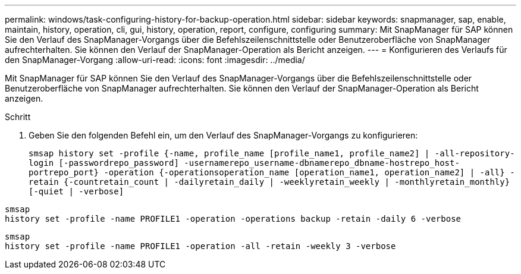 ---
permalink: windows/task-configuring-history-for-backup-operation.html 
sidebar: sidebar 
keywords: snapmanager, sap, enable, maintain, history, operation, cli, gui, history, operation, report, configure, configuring 
summary: Mit SnapManager für SAP können Sie den Verlauf des SnapManager-Vorgangs über die Befehlszeilenschnittstelle oder Benutzeroberfläche von SnapManager aufrechterhalten. Sie können den Verlauf der SnapManager-Operation als Bericht anzeigen. 
---
= Konfigurieren des Verlaufs für den SnapManager-Vorgang
:allow-uri-read: 
:icons: font
:imagesdir: ../media/


[role="lead"]
Mit SnapManager für SAP können Sie den Verlauf des SnapManager-Vorgangs über die Befehlszeilenschnittstelle oder Benutzeroberfläche von SnapManager aufrechterhalten. Sie können den Verlauf der SnapManager-Operation als Bericht anzeigen.

.Schritt
. Geben Sie den folgenden Befehl ein, um den Verlauf des SnapManager-Vorgangs zu konfigurieren:
+
`smsap history set -profile {-name, profile_name [profile_name1, profile_name2] | -all-repository-login [-passwordrepo_password] -usernamerepo_username-dbnamerepo_dbname-hostrepo_host-portrepo_port} -operation {-operationsoperation_name [operation_name1, operation_name2] | -all} -retain {-countretain_count | -dailyretain_daily | -weeklyretain_weekly | -monthlyretain_monthly} [-quiet | -verbose]`



[listing]
----

smsap
history set -profile -name PROFILE1 -operation -operations backup -retain -daily 6 -verbose
----
[listing]
----

smsap
history set -profile -name PROFILE1 -operation -all -retain -weekly 3 -verbose
----